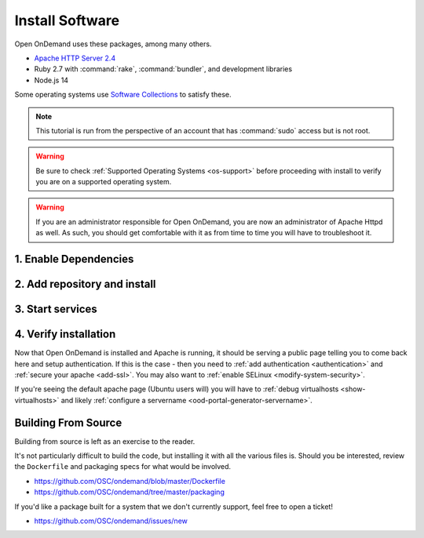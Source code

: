 .. _install-software:

Install Software
================

Open OnDemand uses these packages, among many others.

- `Apache HTTP Server 2.4`_
- Ruby 2.7 with :command:`rake`, :command:`bundler`, and development
  libraries
- Node.js 14

Some operating systems use `Software Collections`_ to satisfy these.

.. note::

   This tutorial is run from the perspective of an account that has
   :command:`sudo` access but is not root.

.. warning::

   Be sure to check :ref:`Supported Operating Systems <os-support>` before proceeding with install to verify
   you are on a supported operating system.

..  warning::

  If you are an administrator responsible for Open OnDemand, you are now an administrator of
  Apache Httpd as well.  As such, you should get comfortable with it as from time to time you will
  have to troubleshoot it.

1. Enable Dependencies
----------------------

.. tabs::

   .. tab:: CentOS 7

      .. code-block:: sh

         sudo yum install centos-release-scl epel-release


   .. tab:: RockyLinux 8

      .. code-block:: sh

         sudo dnf config-manager --set-enabled powertools
         sudo dnf install epel-release
         sudo dnf module enable ruby:3.0 nodejs:14

   .. tab:: RockyLinux 9

      .. code-block:: sh

         sudo dnf config-manager --set-enabled crb
         sudo dnf install epel-release

   .. tab:: RHEL 7

      .. warning::

         You may also need to enable the *Optional* channel and
         attach a subscription providing access to RHSCL to be able to use this
         repository.

      .. code-block:: sh

         sudo yum install epel-release
         sudo subscription-manager repos --enable=rhel-server-rhscl-7-rpms


   .. tab:: RHEL 8

      .. code-block:: sh

         sudo dnf install epel-release
         sudo dnf module enable ruby:3.0 nodejs:14
         sudo subscription-manager repos --enable codeready-builder-for-rhel-8-x86_64-rpms


   .. tab:: RHEL 9

      .. code-block:: sh

         sudo dnf install epel-release
         sudo dnf module enable ruby:3.0 nodejs:14
         sudo subscription-manager repos --enable codeready-builder-for-rhel-9-x86_64-rpms

2. Add repository and install
-----------------------------

   .. tabs::

      .. tab:: yum/dnf

         .. code-block:: sh

            sudo yum install https://yum.osc.edu/ondemand/{{ ondemand_version }}/ondemand-release-web-{{ ondemand_version }}-1.noarch.rpm

            sudo yum install ondemand


      .. tab:: apt

         .. code-block:: sh

            sudo apt install apt-transport-https ca-certificates
            wget -O /tmp/ondemand-release-web_{{ ondemand_version }}.0_all.deb https://apt.osc.edu/ondemand/{{ ondemand_version }}/ondemand-release-web_{{ ondemand_version }}.0_all.deb
            sudo apt install /tmp/ondemand-release-web_{{ ondemand_version }}.0_all.deb
            sudo apt update

            sudo apt install ondemand

3. Start services
-----------------

   .. tabs::

      .. tab:: RHEL/CentOS 7

        .. code-block:: sh

          sudo systemctl start httpd24-httpd
          sudo systemctl enable httpd24-httpd


      .. tab:: RHEL/Rocky 8 & 9

         .. code-block:: sh

          sudo systemctl start httpd
          sudo systemctl enable httpd

      .. tab:: Ubuntu

         .. code-block:: sh

          sudo systemctl start apache2
          sudo systemctl enable apache2

4. Verify installation
----------------------

Now that Open OnDemand is installed and Apache is running, it should be serving
a public page telling you to come back here and setup authentication.  If this
is the case - then you need to :ref:`add authentication <authentication>` and :ref:`secure your apache <add-ssl>`.
You may also want to :ref:`enable SELinux <modify-system-security>`.

If you're seeing the default apache page (Ubuntu users will) you will have to :ref:`debug virtualhosts <show-virtualhosts>`
and likely :ref:`configure a servername <ood-portal-generator-servername>`.

Building From Source
--------------------

Building from source is left as an exercise to the reader. 
     
It's not particularly difficult to build the code, but installing it with all the various files is. Should you be interested, 
review the ``Dockerfile`` and packaging specs for what would be involved.

- https://github.com/OSC/ondemand/blob/master/Dockerfile
- https://github.com/OSC/ondemand/tree/master/packaging

If you'd like a package built for a system that we don't currently support, feel free to open a ticket!

- https://github.com/OSC/ondemand/issues/new

.. _software collections: https://www.softwarecollections.org/en/
.. _apache http server 2.4: https://www.softwarecollections.org/en/scls/rhscl/httpd24/
.. _ohio supercomputer center: https://www.osc.edu/